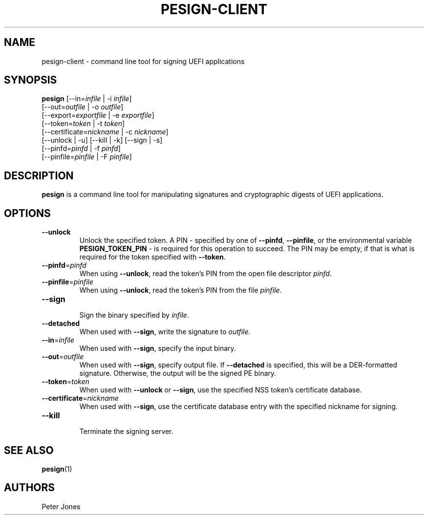 .TH PESIGN-CLIENT 1 "Mon Oct 15 2012"
.SH NAME
pesign-client \- command line tool for signing UEFI applications

.SH SYNOPSIS
\fBpesign\fR [--in=\fIinfile\fR | -i \fIinfile\fR]
       [--out=\fIoutfile\fR | -o \fIoutfile\fR]
       [--export=\fIexportfile\fR | -e \fIexportfile\fR]
       [--token=\fItoken\fR | -t \fItoken\fR]
       [--certificate=\fInickname\fR | -c \fInickname\fR]
       [--unlock | -u] [--kill | -k] [--sign | -s]
       [--pinfd=\fIpinfd\fR | -f \fIpinfd\fR]
       [--pinfile=\fIpinfile\fR | -F \fIpinfile\fR]

.SH DESCRIPTION
\fBpesign\fR is a command line tool for manipulating signatures and 
cryptographic digests of UEFI applications.

.SH OPTIONS
.TP
\fB-\-unlock\fR
Unlock the specified token.  A PIN - specified by one of \fB-\-pinfd\fR,
\fB-\-pinfile\fR, or the environmental variable \fBPESIGN_TOKEN_PIN\fR -
is required for this operation to succeed.  The PIN may be empty, if that
is what is required for the token specified with \fB-\-token\fR.

.TP
\fB-\-pinfd\fR=\fIpinfd\fR
When using \fB-\-unlock\fR, read the token's PIN from the open file descriptor
\fIpinfd\fR.

.TP
\fB-\-pinfile\fR=\fIpinfile\fR
When using \fB-\-unlock\fR, read the token's PIN from the file \fIpinfile\fR.

.TP
\fB-\-sign\fR
.br
Sign the binary specified by \fIinfile\fR.

.TP
\fB-\-detached\fR
When used with \fB-\-sign\fR, write the signature to \fIoutfile\fR.

.TP
\fB-\-in\fR=\fIinfile\fR
When used with \fB-\-sign\fR, specify the input binary.

.TP
\fB-\-out\fR=\fIoutfile\fR
When used with \fB-\-sign\fR, specify output file.  If \fB-\-detached\fR
is specified, this will be a DER-formatted signature.  Otherwise, the
output will be the signed PE binary.

.TP
\fB-\-token\fR=\fItoken\fR
When used with \fB-\-unlock\fR or \fB-\-sign\fR, use the specified NSS
token's certificate database.

.TP
\fB-\-certificate\fR=\fInickname\fR
When used with \fB-\-sign\fR, use the certificate database entry with the
specified nickname for signing.

.TP
\fB-\-kill\fR
.br
Terminate the signing server.

.SH "SEE ALSO"
.BR pesign (1)

.SH AUTHORS
.nf
Peter Jones
.fi
